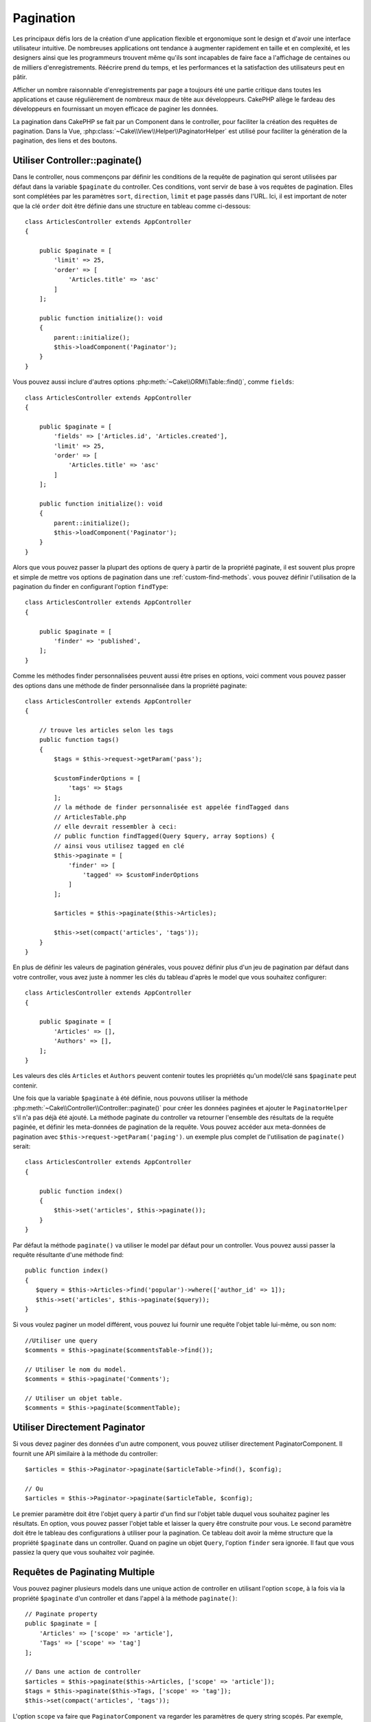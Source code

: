 Pagination
##########

.. php:namespace:: Cake\Controller\Component

.. php:class:: PaginatorComponent

Les principaux défis lors de la création d'une application flexible et
ergonomique sont le design et d'avoir une interface utilisateur intuitive.
De nombreuses applications ont tendance à augmenter rapidement en taille et en
complexité, et les designers ainsi que les programmeurs trouvent même qu'ils
sont incapables de faire face a l'affichage de centaines ou de milliers
d'enregistrements. Réécrire prend du temps, et les performances et la
satisfaction des utilisateurs peut en pâtir.

Afficher un nombre raisonnable d'enregistrements par page a toujours été une
partie critique dans toutes les applications et cause régulièrement de nombreux
maux de tête aux développeurs. CakePHP allège le fardeau des développeurs en
fournissant un moyen efficace de paginer les données.

La pagination dans CakePHP se fait par un Component dans le controller, pour
faciliter la création des requêtes de pagination. Dans la Vue,
:php:class:`~Cake\\View\\Helper\\PaginatorHelper` est utilisé pour faciliter la
génération de la pagination, des liens et des boutons.

Utiliser Controller::paginate()
===============================

Dans le controller, nous commençons par définir les conditions de la requête de
pagination qui seront utilisées par défaut dans la variable ``$paginate`` du
controller. Ces conditions, vont servir de base à vos requêtes de pagination.
Elles sont complétées par les paramètres ``sort``, ``direction``, ``limit`` et
``page`` passés dans l'URL. Ici, il est important de noter que la clé ``order``
doit être définie dans une structure en tableau comme ci-dessous::

    class ArticlesController extends AppController
    {

        public $paginate = [
            'limit' => 25,
            'order' => [
                'Articles.title' => 'asc'
            ]
        ];

        public function initialize(): void
        {
            parent::initialize();
            $this->loadComponent('Paginator');
        }
    }

Vous pouvez aussi inclure d'autres options
:php:meth:`~Cake\\ORM\\Table::find()`, comme ``fields``::

    class ArticlesController extends AppController
    {

        public $paginate = [
            'fields' => ['Articles.id', 'Articles.created'],
            'limit' => 25,
            'order' => [
                'Articles.title' => 'asc'
            ]
        ];

        public function initialize(): void
        {
            parent::initialize();
            $this->loadComponent('Paginator');
        }
    }

Alors que vous pouvez passer la plupart des options de query à partir de la
propriété paginate, il est souvent plus propre et simple de mettre vos options
de pagination dans une :ref:`custom-find-methods`. vous pouvez définir
l'utilisation de la pagination du finder en configurant l'option ``findType``::

    class ArticlesController extends AppController
    {

        public $paginate = [
            'finder' => 'published',
        ];
    }

Comme les méthodes finder personnalisées peuvent aussi être prises en options,
voici comment vous pouvez passer des options  dans une méthode de finder
personnalisée dans la propriété paginate::

    class ArticlesController extends AppController
    {

        // trouve les articles selon les tags
        public function tags()
        {
            $tags = $this->request->getParam('pass');

            $customFinderOptions = [
                'tags' => $tags
            ];
            // la méthode de finder personnalisée est appelée findTagged dans
            // ArticlesTable.php
            // elle devrait ressembler à ceci:
            // public function findTagged(Query $query, array $options) {
            // ainsi vous utilisez tagged en clé
            $this->paginate = [
                'finder' => [
                    'tagged' => $customFinderOptions
                ]
            ];

            $articles = $this->paginate($this->Articles);

            $this->set(compact('articles', 'tags'));
        }
    }

En plus de définir les valeurs de pagination générales, vous pouvez définir
plus d'un jeu de pagination par défaut dans votre controller, vous avez juste
à nommer les clés du tableau d'après le model que vous souhaitez configurer::

    class ArticlesController extends AppController
    {

        public $paginate = [
            'Articles' => [],
            'Authors' => [],
        ];
    }

Les valeurs des clés ``Articles`` et ``Authors`` peuvent contenir toutes
les propriétés qu'un model/clé sans ``$paginate`` peut contenir.

Une fois que la variable ``$paginate`` à été définie, nous pouvons
utiliser la méthode :php:meth:`~Cake\\Controller\\Controller::paginate()` pour
créer les données paginées et ajouter le ``PaginatorHelper`` s'il n'a pas déjà
été ajouté. La méthode paginate du controller va retourner l'ensemble des
résultats de la requête paginée, et définir les meta-données de pagination de
la requête. Vous pouvez accéder aux meta-données de pagination avec
``$this->request->getParam('paging')``. un exemple plus complet de l'utilisation
de ``paginate()`` serait::

    class ArticlesController extends AppController
    {

        public function index()
        {
            $this->set('articles', $this->paginate());
        }
    }

Par défaut la méthode ``paginate()`` va utiliser le model par défaut pour un
controller. Vous pouvez aussi passer la requête résultante d'une méthode find::

     public function index()
     {
        $query = $this->Articles->find('popular')->where(['author_id' => 1]);
        $this->set('articles', $this->paginate($query));
     }

Si vous voulez paginer un model différent, vous pouvez lui fournir une requête
l'objet table lui-même, ou son nom::

    //Utiliser une query
    $comments = $this->paginate($commentsTable->find());

    // Utiliser le nom du model.
    $comments = $this->paginate('Comments');

    // Utiliser un objet table.
    $comments = $this->paginate($commentTable);

Utiliser Directement Paginator
==============================

Si vous devez paginer des données d'un autre component, vous pouvez utiliser
directement PaginatorComponent. Il fournit une API similaire à la méthode
du controller::

    $articles = $this->Paginator->paginate($articleTable->find(), $config);

    // Ou
    $articles = $this->Paginator->paginate($articleTable, $config);

Le premier paramètre doit être l'objet query à partir d'un find sur l'objet
table duquel vous souhaitez paginer les résultats. En option, vous pouvez passer
l'objet table et laisser la query être construite pour vous. Le second paramètre
doit être le tableau des configurations à utiliser pour la pagination. Ce
tableau doit avoir la même structure que la propriété ``$paginate``
dans un controller. Quand on pagine un objet ``Query``, l'option ``finder``
sera ignorée. Il faut que vous passiez la query que vous souhaitez voir
paginée.

.. _paginating-multiple-queries:

Requêtes de Paginating Multiple
===============================

Vous pouvez paginer plusieurs models dans une unique action de controller en
utilisant l'option ``scope``, à la fois via la propriété ``$paginate`` d'un
controller et dans l'appel à la méthode ``paginate()``::

    // Paginate property
    public $paginate = [
        'Articles' => ['scope' => 'article'],
        'Tags' => ['scope' => 'tag']
    ];

    // Dans une action de controller
    $articles = $this->paginate($this->Articles, ['scope' => 'article']);
    $tags = $this->paginate($this->Tags, ['scope' => 'tag']);
    $this->set(compact('articles', 'tags'));

L'option ``scope`` va faire que ``PaginatorComponent`` va regarder les
paramètres de query string scopés. Par exemple, l'URL suivante pourrait être
utilisée pour paginer les tags et les articles en même temps::

    /dashboard?article[page]=1&tag[page]=3

Consulter la section :ref:`paginator-helper-multiple` pour savoir comment
générer les elements HTML scopés et les URLS pour la pagination.

Contrôler les Champs Utilisés pour le Tri
=========================================

Par défaut le tri peut être fait sur n'importe quelle colonne d'une table.
Ceci n'est parfois pas souhaité puisque cela permet aux utilisateurs de trier sur
des colonnes non indexées qui peuvent être compliquées à trier. Vous pouvez
définir la liste blanche des champs qui peut être triée en utilisant
l'option ``sortableFields``. Cette option est nécessaire quand vous voulez trier
sur des données associées, ou des champs calculés qui peuvent faire parti de
la requête de pagination::

    public $paginate = [
        'sortableFields' => [
            'id', 'title', 'Users.username', 'created'
        ]
    ];

Toute requête qui tente de trier les champs qui ne sont pas dans la liste
blanche sera ignorée.

Limiter le Nombre Maximum de Lignes par Page
============================================

Le nombre de résultat qui sont récupérés et montrés à l'utilisateur est configuré par le
paramètre ``limit``. En général on ne souhaite pas permettre aux
utilisateurs de récupérer toutes les lignes d'un ensemble paginé. L'option
``maxLimit`` permet à ce que personne ne puisse définir cette limite trop haute
depuis l'extérieur. Par défaut, CakePHP limite le nombre maximum de lignes qui
peuvent être récupérées à 100. Si cette valeur par défaut n'est pas approprié pour votre
application, vous pouvez l'ajuster dans les options de pagination, par exemple
en le réduisant à ``10``::

    public $paginate = [
        // Autres clés ici.
        'maxLimit' => 10
    ];

Si le paramètre de limite de la requête est plus grand que cette valeur, elle
sera réduite à la valeur ``maxLimit``.

Faire des Jointures d'Associations Supplémentaires
==================================================

Des associations supplémentaires peuvent être chargées à la table paginée en
utilisant le paramètre ``contain``::

    public function index()
    {
        $this->paginate = [
            'contain' => ['Authors', 'Comments']
        ];

        $this->set('articles', $this->paginate($this->Articles));
    }

Requêtes de Page Out of Range
=============================

PaginatorComponent va lancer une ``NotFoundException`` quand on essaie d'accéder à
une page non existante, par exemple le nombre de page demandé est supérieur au total
du nombre de pages.

Ainsi vous pouvez soit laisser s'afficher la page d'erreur normale, soit
utiliser un bloc try catch et faire des actions appropriées quand une
``NotFoundException`` est attrapée::

    // Prior to 3.6 use Cake\Network\Exception\NotFoundException
    use Cake\Http\Exception\NotFoundException;

    public function index()
    {
        try {
            $this->paginate();
        } catch (NotFoundException $e) {
            // Faire quelque chose ici comme rediriger vers la première ou dernière page.
            // $this->request->getParam('paging') vous donnera les infos demandées.
        }
    }

Pagination dans la Vue
======================

Consultez la documentation :php:class:`~Cake\\View\\Helper\\PaginatorHelper`
pour savoir comment créer des liens de navigation paginés.

.. meta::
    :title lang=fr: Pagination
    :keywords lang=fr: order array,query conditions,php class,web applications,headaches,obstacles,complexity,programmers,parameters,paginate,designers,cakephp,satisfaction,developers
